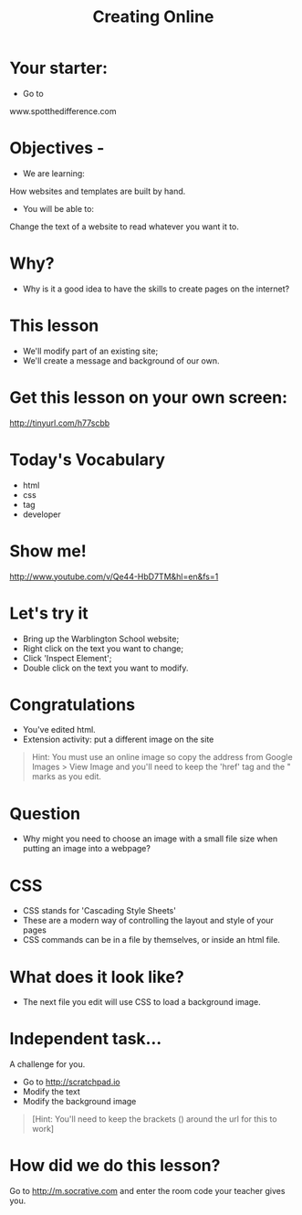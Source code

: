 #+OPTIONS: num:nil
#+OPTIONS: toc:nil
#+Author: 
#+Title: Creating Online
#+Email: @warblington.hants.sch.uk

* Your starter:
- Go to
www.spotthedifference.com

* Objectives - 
- We are learning:
How websites and templates are built by hand.
- You will be able to:
Change the text of a website to read whatever you want it to.

* Why?
- Why is it a good idea to have the skills to create pages on the internet?
#+REVEAL_HTML: <img src="../../img/social.png" alt="social" width="100"> 
* This lesson
- We'll modify part of an existing site;
- We'll create a message and background of our own.
* Get this lesson on your own screen:
http://tinyurl.com/h77scbb
* Today's Vocabulary
- html
- css
- tag
- developer
* Show me! 
#+REVEAL_HTML: <object width="425" height="344"><param name="movie" value="http://www.youtube.com/v/Qe44-HbD7TM&hl=en&fs=1"></param><param name="allowFullScreen" value="true"></param><embed src="http://www.youtube.com/v/Qe44-HbD7TM&hl=en&fs=1" type="application/x-shockwave-flash" allowfullscreen="true" width="425" height="344"></embed></object>
[[http://www.youtube.com/v/Qe44-HbD7TM&hl=en&fs=1]]
* Let's try it
- Bring up the Warblington School website;
- Right click on the text you want to change;
- Click 'Inspect Element';
- Double click on the text you want to modify.
* Congratulations
- You've edited html.
- Extension activity: put a different image on the site
#+BEGIN_QUOTE
Hint: You must use an online image so copy the address from Google Images > View Image
and you'll need to keep the 'href' tag and the " marks as you edit.
#+END_QUOTE
* Question
- Why might you need to choose an image with a small file size when putting an image into a webpage?
* CSS
- CSS stands for 'Cascading Style Sheets'
- These are a modern way of controlling the layout and style of your pages
- CSS commands can be in a file by themselves, or inside an html file.
* What does it look like?
- The next file you edit will use CSS to load a background image.
* Independent task...
A challenge for you.
- Go to http://scratchpad.io
- Modify the text
- Modify the background image
#+BEGIN_QUOTE
[Hint: You'll need to keep the brackets () around the url for this to work]
#+END_QUOTE
* How did we do this lesson?
Go to http://m.socrative.com and enter the room code your teacher gives you.
